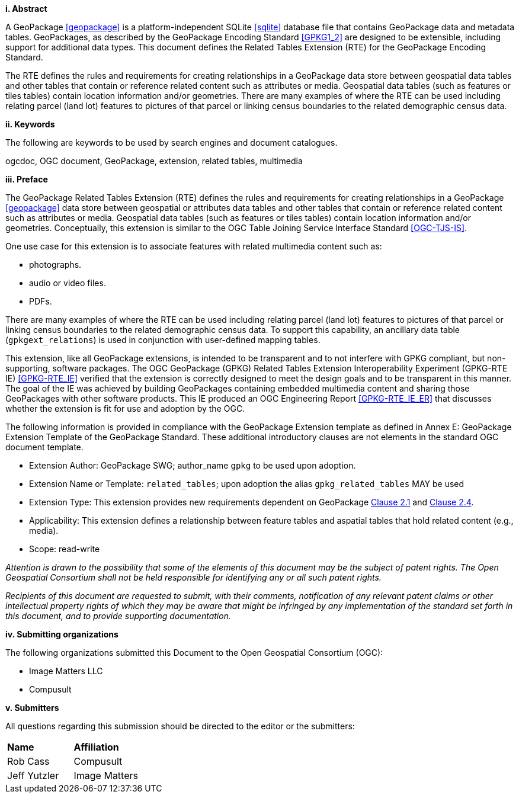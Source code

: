 [big]*i.     Abstract*

A GeoPackage <<geopackage>> is a platform-independent SQLite <<sqlite>> database file that contains GeoPackage data and metadata tables.
GeoPackages, as described by the GeoPackage Encoding Standard <<GPKG1_2>> are designed to be extensible, including support for additional data types. 
This document defines the Related Tables Extension (RTE) for the GeoPackage Encoding Standard.

The RTE defines the rules and requirements for creating relationships in a GeoPackage data store between geospatial data tables and other tables that contain or reference related content such as attributes or media. 
Geospatial data tables (such as features or tiles tables) contain location information and/or geometries.
There are many examples of where the RTE can be used including relating parcel (land lot) features to pictures of that parcel or linking census boundaries to the related demographic census data.

[big]*ii.    Keywords*

The following are keywords to be used by search engines and document catalogues.

ogcdoc, OGC document, GeoPackage, extension, related tables, multimedia

[big]*iii.   Preface*

The GeoPackage Related Tables Extension (RTE) defines the rules and requirements for creating relationships in a GeoPackage <<geopackage>> data store between geospatial or attributes data tables and other tables that contain or reference related content such as attributes or media. 
Geospatial data tables (such as features or tiles tables) contain location information and/or geometries.
Conceptually, this extension is similar to the OGC Table Joining Service Interface Standard <<OGC-TJS-IS>>.

One use case for this extension is to associate features with related multimedia content such as:

* photographs.
* audio or video files.
* PDFs.

There are many examples of where the RTE can be used including relating parcel (land lot) features to pictures of that parcel or linking census boundaries to the related demographic census data.
To support this capability, an ancillary data table (`gpkgext_relations`) is used in conjunction with user-defined mapping tables.

This extension, like all GeoPackage extensions, is intended to be transparent and to not interfere with GPKG compliant, but non-supporting, software packages. The OGC GeoPackage (GPKG) Related Tables Extension Interoperability Experiment (GPKG-RTE IE) <<GPKG-RTE_IE>> verified that the extension is correctly designed to meet the design goals and to be transparent in this manner. The goal of the IE was achieved by building GeoPackages containing embedded multimedia content and sharing those GeoPackages with other software products. This IE produced an OGC Engineering Report <<GPKG-RTE_IE_ER>> that discusses whether the extension is fit for use and adoption by the OGC.

The following information is provided in compliance with the GeoPackage Extension template as defined in Annex E: GeoPackage Extension Template of the GeoPackage Standard. These additional introductory clauses are not elements in the standard OGC document template.

* Extension Author: GeoPackage SWG; author_name `gpkg` to be used upon adoption.
* Extension Name or Template: `related_tables`; upon adoption the alias `gpkg_related_tables` MAY be used
* Extension Type: This extension provides new requirements dependent on GeoPackage http://www.geopackage.org/spec120/index.html#features[Clause 2.1] and http://www.geopackage.org/spec120/index.html#attributes[Clause 2.4].
* Applicability: This extension defines a relationship between feature tables and aspatial tables that hold related content (e.g., media).
* Scope: read-write

_Attention is drawn to the possibility that some of the elements of this document may be the subject of patent rights. The Open Geospatial Consortium shall not be held responsible for identifying any or all such patent rights._

_Recipients of this document are requested to submit, with their comments, notification of any relevant patent claims or other intellectual property rights of which they may be aware that might be infringed by any implementation of the standard set forth in this document, and to provide supporting documentation._

[big]*iv.    Submitting organizations*

The following organizations submitted this Document to the Open Geospatial Consortium (OGC):

- Image Matters LLC
- Compusult

[big]*v.     Submitters*

All questions regarding this submission should be directed to the editor or the submitters:

[cols=",",]
|===================================
|*Name* |*Affiliation*
|Rob Cass |Compusult
|Jeff Yutzler |Image Matters
|===================================
